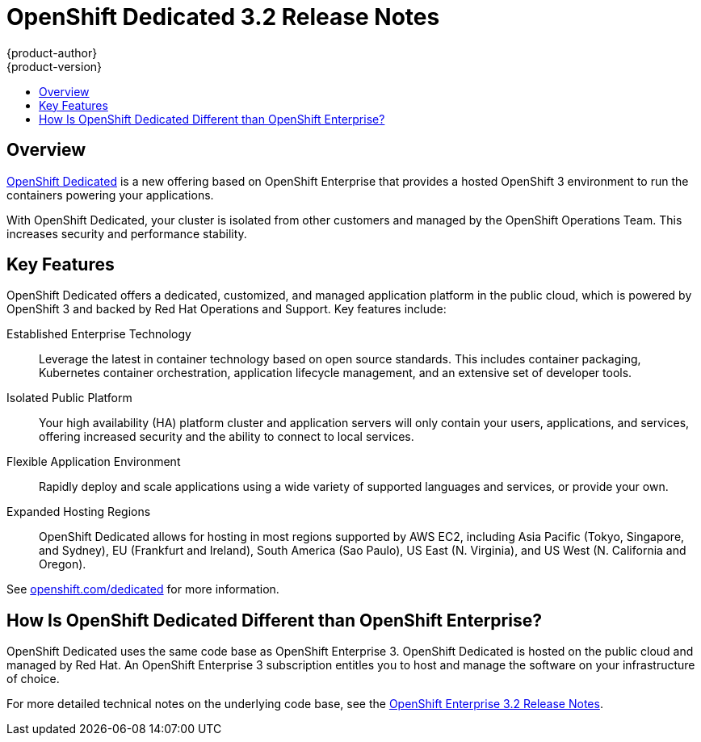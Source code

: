 [[release-notes-osd-3-2-release-notes]]
= OpenShift Dedicated 3.2 Release Notes
{product-author}
{product-version}
:data-uri:
:icons:
:experimental:
:toc: macro
:toc-title:
:prewrap!:

toc::[]

== Overview

https://www.openshift.com/dedicated/[OpenShift Dedicated] is a new offering
based on OpenShift Enterprise that provides a hosted OpenShift 3 environment to
run the containers powering your applications.

With OpenShift Dedicated, your cluster is isolated from other customers and
managed by the OpenShift Operations Team. This increases security and
performance stability.

== Key Features

OpenShift Dedicated offers a dedicated, customized, and managed application
platform in the public cloud, which is powered by OpenShift 3 and backed by Red
Hat Operations and Support. Key features include:

Established Enterprise Technology::
Leverage the latest in container technology based on open source standards. This
includes container packaging, Kubernetes container orchestration,
application lifecycle management, and an extensive set of developer tools.

Isolated Public Platform::
Your high availability (HA) platform cluster and application servers will only
contain your users, applications, and services, offering increased security and
the ability to connect to local services.

Flexible Application Environment::
Rapidly deploy and scale applications using a wide variety of supported
languages and services, or provide your own.

Expanded Hosting Regions::
OpenShift Dedicated allows for hosting in most regions supported by AWS EC2,
including Asia Pacific (Tokyo, Singapore, and Sydney), EU (Frankfurt and
Ireland), South America (Sao Paulo), US East (N. Virginia), and US West (N.
California and Oregon).

See https://www.openshift.com/dedicated[openshift.com/dedicated] for more
information.

== How Is OpenShift Dedicated Different than OpenShift Enterprise?

OpenShift Dedicated uses the same code base as OpenShift Enterprise 3. OpenShift
Dedicated is hosted on the public cloud and managed by Red Hat. An OpenShift
Enterprise 3 subscription entitles you to host and manage the software on your
infrastructure of choice.

For more detailed technical notes on the underlying code base, see the
https://docs.openshift.com/enterprise/3.2/release_notes/index.html[OpenShift
Enterprise 3.2 Release Notes].
